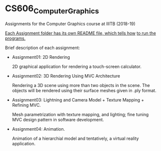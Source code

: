 * CS606_ComputerGraphics
Assignments for the Computer Graphics course at IIITB (2018-19)

_Each Assignment folder has its own README file, which tells how_
_to run the programs._

Brief description of each assignment:

  - Assignment01: 2D Rendering
    
    2D graphical application for rendering a touch-screen calculator.

  - Assignment02: 3D Rendering Using MVC Architecture

    Rendering a 3D scene using more than two objects in the scene.
    The objects will be rendered using their surface meshes given
    in .ply format.

  - Assignment03: Lightning and Camera Model + Texture Mapping + Refining MVC.

    Mesh parametrization with texture mapping, and lighting; fine
    tuning MVC design pattern in software development.

  - Assignment04: Animation.

    Animation of a hierarchial model and tentatively, a virtual reality
    application.
